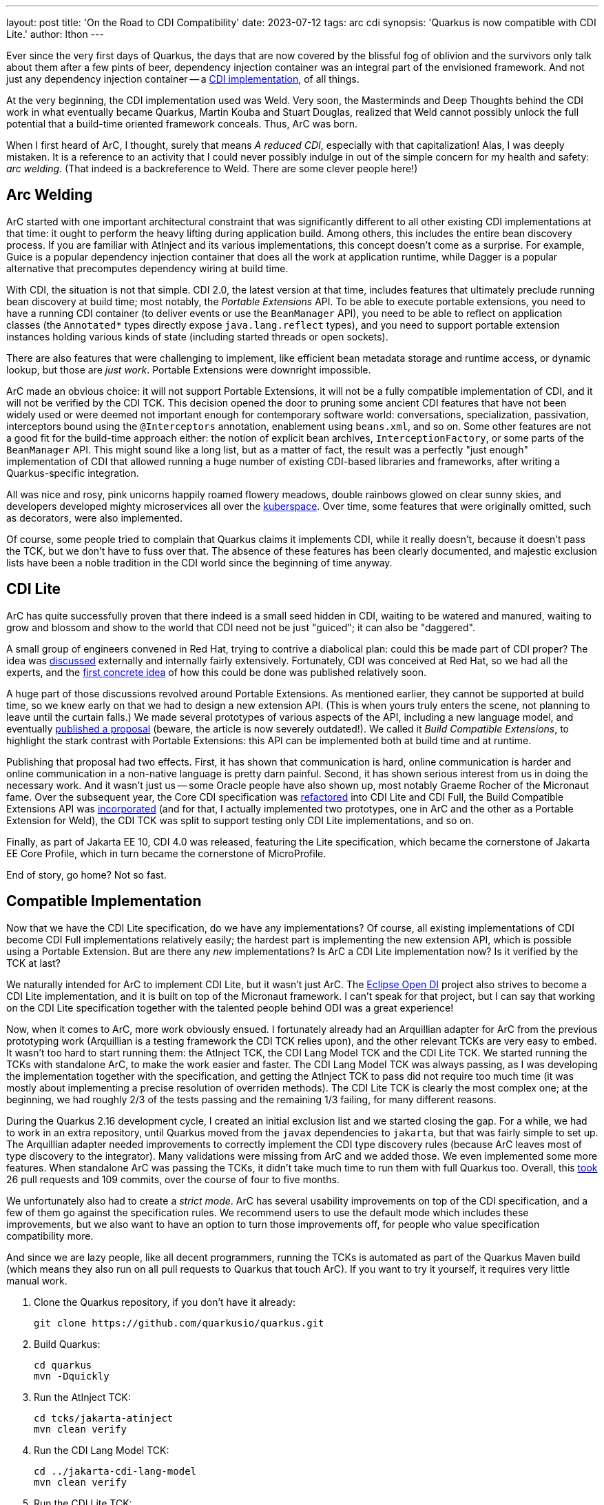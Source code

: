 ---
layout: post
title: 'On the Road to CDI Compatibility'
date: 2023-07-12
tags: arc cdi
synopsis: 'Quarkus is now compatible with CDI Lite.'
author: lthon
---

Ever since the very first days of Quarkus, the days that are now covered by the blissful fog of oblivion and the survivors only talk about them after a few pints of beer, dependency injection container was an integral part of the envisioned framework.
And not just any dependency injection container -- a link:/blog/quarkus-dependency-injection/[CDI implementation], of all things.

At the very beginning, the CDI implementation used was Weld.
Very soon, the Masterminds and Deep Thoughts behind the CDI work in what eventually became Quarkus, Martin Kouba and Stuart Douglas, realized that Weld cannot possibly unlock the full potential that a build-time oriented framework conceals.
Thus, ArC was born.

When I first heard of ArC, I thought, surely that means _A reduced CDI_, especially with that capitalization!
Alas, I was deeply mistaken.
It is a reference to an activity that I could never possibly indulge in out of the simple concern for my health and safety: _arc welding_.
(That indeed is a backreference to Weld. There are some clever people here!)

== Arc Welding

ArC started with one important architectural constraint that was significantly different to all other existing CDI implementations at that time: it ought to perform the heavy lifting during application build.
Among others, this includes the entire bean discovery process.
If you are familiar with AtInject and its various implementations, this concept doesn't come as a surprise.
For example, Guice is a popular dependency injection container that does all the work at application runtime, while Dagger is a popular alternative that precomputes dependency wiring at build time.

With CDI, the situation is not that simple.
CDI 2.0, the latest version at that time, includes features that ultimately preclude running bean discovery at build time; most notably, the _Portable Extensions_ API.
To be able to execute portable extensions, you need to have a running CDI container (to deliver events or use the `BeanManager` API), you need to be able to reflect on application classes (the `Annotated*` types directly expose `java.lang.reflect` types), and you need to support portable extension instances holding various kinds of state (including started threads or open sockets).

There are also features that were challenging to implement, like efficient bean metadata storage and runtime access, or dynamic lookup, but those are _just work_.
Portable Extensions were downright impossible.

ArC made an obvious choice: it will not support Portable Extensions, it will not be a fully compatible implementation of CDI, and it will not be verified by the CDI TCK.
This decision opened the door to pruning some ancient CDI features that have not been widely used or were deemed not important enough for contemporary software world: conversations, specialization, passivation, interceptors bound using the `@Interceptors` annotation, enablement using `beans.xml`, and so on.
Some other features are not a good fit for the build-time approach either: the notion of explicit bean archives, `InterceptionFactory`, or some parts of the `BeanManager` API.
This might sound like a long list, but as a matter of fact, the result was a perfectly "just enough" implementation of CDI that allowed running a huge number of existing CDI-based libraries and frameworks, after writing a Quarkus-specific integration.

All was nice and rosy, pink unicorns happily roamed flowery meadows, double rainbows glowed on clear sunny skies, and developers developed mighty microservices all over the link:https://twitter.com/Grady_Booch/status/1154493591487537152[kuberspace]. Over time, some features that were originally omitted, such as decorators, were also implemented.

Of course, some people tried to complain that Quarkus claims it implements CDI, while it really doesn't, because it doesn't pass the TCK, but we don't have to fuss over that.
The absence of these features has been clearly documented, and majestic exclusion lists have been a noble tradition in the CDI world since the beginning of time anyway.

== CDI Lite

ArC has quite successfully proven that there indeed is a small seed hidden in CDI, waiting to be watered and manured, waiting to grow and blossom and show to the world that CDI need not be just "guiced"; it can also be "daggered".

A small group of engineers convened in Red Hat, trying to contrive a diabolical plan: could this be made part of CDI proper?
The idea was link:https://github.com/jakartaee/cdi/issues/425[discussed] externally and internally fairly extensively.
Fortunately, CDI was conceived at Red Hat, so we had all the experts, and the link:https://www.cdi-spec.org/news/2020/03/09/CDI_for_the_future/[first concrete idea] of how this could be done was published relatively soon.

A huge part of those discussions revolved around Portable Extensions.
As mentioned earlier, they cannot be supported at build time, so we knew early on that we had to design a new extension API.
(This is when yours truly enters the scene, not planning to leave until the curtain falls.)
We made several prototypes of various aspects of the API, including a new language model, and eventually link:https://www.cdi-spec.org/news/2020/09/15/CDI_Lite_extension/[published a proposal] (beware, the article is now severely outdated!).
We called it _Build Compatible Extensions_, to highlight the stark contrast with Portable Extensions: this API can be implemented both at build time and at runtime.

Publishing that proposal had two effects.
First, it has shown that communication is hard, online communication is harder and online communication in a non-native language is pretty darn painful.
Second, it has shown serious interest from us in doing the necessary work.
And it wasn't just us -- some Oracle people have also shown up, most notably Graeme Rocher of the Micronaut fame.
Over the subsequent year, the Core CDI specification was link:https://www.theserverside.com/blog/Coffee-Talk-Java-News-Stories-and-Opinions/CDI-Full-vs-CDI-Lite-What-changed-in-Contexts-and-Dependency-Injection-40[refactored] into CDI Lite and CDI Full, the Build Compatible Extensions API was link:https://jakartaee.github.io/cdi/2021/12/03/you-know-build-compatible-extensions.html[incorporated] (and for that, I actually implemented two prototypes, one in ArC and the other as a Portable Extension for Weld), the CDI TCK was split to support testing only CDI Lite implementations, and so on.

Finally, as part of Jakarta EE 10, CDI 4.0 was released, featuring the Lite specification, which became the cornerstone of Jakarta EE Core Profile, which in turn became the cornerstone of MicroProfile.

End of story, go home? Not so fast.

== Compatible Implementation

Now that we have the CDI Lite specification, do we have any implementations?
Of course, all existing implementations of CDI become CDI Full implementations relatively easily; the hardest part is implementing the new extension API, which is possible using a Portable Extension.
But are there any _new_ implementations?
Is ArC a CDI Lite implementation now?
Is it verified by the TCK at last?

We naturally intended for ArC to implement CDI Lite, but it wasn't just ArC.
The link:https://projects.eclipse.org/projects/ee4j.odi[Eclipse Open DI] project also strives to become a CDI Lite implementation, and it is built on top of the Micronaut framework.
I can't speak for that project, but I can say that working on the CDI Lite specification together with the talented people behind ODI was a great experience!

Now, when it comes to ArC, more work obviously ensued.
I fortunately already had an Arquillian adapter for ArC from the previous prototyping work (Arquillian is a testing framework the CDI TCK relies upon), and the other relevant TCKs are very easy to embed.
It wasn't too hard to start running them: the AtInject TCK, the CDI Lang Model TCK and the CDI Lite TCK.
We started running the TCKs with standalone ArC, to make the work easier and faster.
The CDI Lang Model TCK was always passing, as I was developing the implementation together with the specification, and getting the AtInject TCK to pass did not require too much time (it was mostly about implementing a precise resolution of overriden methods).
The CDI Lite TCK is clearly the most complex one; at the beginning, we had roughly 2/3 of the tests passing and the remaining 1/3 failing, for many different reasons.

During the Quarkus 2.16 development cycle, I created an initial exclusion list and we started closing the gap.
For a while, we had to work in an extra repository, until Quarkus moved from the `javax` dependencies to `jakarta`, but that was fairly simple to set up.
The Arquillian adapter needed improvements to correctly implement the CDI type discovery rules (because ArC leaves most of type discovery to the integrator).
Many validations were missing from ArC and we added those.
We even implemented some more features.
When standalone ArC was passing the TCKs, it didn't take much time to run them with full Quarkus too.
Overall, this link:https://github.com/quarkusio/quarkus/issues/28558[took] 26 pull requests and 109 commits, over the course of four to five months.

We unfortunately also had to create a _strict mode_.
ArC has several usability improvements on top of the CDI specification, and a few of them go against the specification rules.
We recommend users to use the default mode which includes these improvements, but we also want to have an option to turn those improvements off, for people who value specification compatibility more.

And since we are lazy people, like all decent programmers, running the TCKs is automated as part of the Quarkus Maven build (which means they also run on all pull requests to Quarkus that touch ArC).
If you want to try it yourself, it requires very little manual work.

. Clone the Quarkus repository, if you don’t have it already:
+
[source,bash]
----
git clone https://github.com/quarkusio/quarkus.git
----
. Build Quarkus:
+
[source,bash]
----
cd quarkus
mvn -Dquickly
----
. Run the AtInject TCK:
+
[source,bash]
----
cd tcks/jakarta-atinject
mvn clean verify
----
. Run the CDI Lang Model TCK:
+
[source,bash]
----
cd ../jakarta-cdi-lang-model
mvn clean verify
----
. Run the CDI Lite TCK:
+
[source,bash]
----
cd ../jakarta-cdi
mvn clean verify
----

If everything went fine, you should see the following outputs.

For AtInject:

[source]
----
Running io.quarkus.tck.atinject.AtInjectTest
...
Tests run: 1, Failures: 0, Errors: 0, Skipped: 0
----

For CDI Lang Model:

[source]
----
Running io.quarkus.tck.cdi.lang.model.LangModelTest
...
Tests run: 1, Failures: 0, Errors: 0, Skipped: 0
----

For CDI Lite:

[source]
----
Running TestSuite
...
Tests run: 717, Failures: 0, Errors: 0, Skipped: 0
----

And that's all, folks!

It is my pleasure to announce that Quarkus 3.2 successfully passes the AtInject TCK, the CDI Lang Model TCK and the CDI Lite TCK and hence becomes a compatible implementation of CDI Lite.

I would also like to extend my sincere gratitude to Martin Kouba and Matěj Novotný, our resident CDI gurus, for welcoming me and sharing with me their deep knowledge of the subject.
I mostly just tried to not wreck their code.
(Which, over time, also became my code, I guess. Whoops!)
